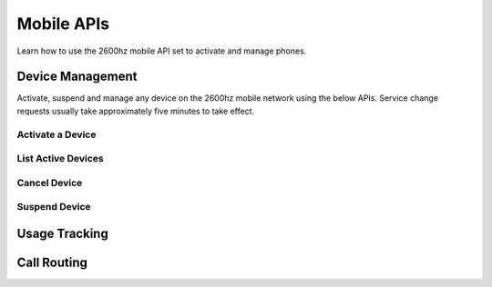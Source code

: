 Mobile APIs
~~~~~~~~~~~

Learn how to use the 2600hz mobile API set to activate and manage phones.

Device Management
^^^^^^^^^^^^^^^^^

Activate, suspend and manage any device on the 2600hz mobile network using the below APIs. Service change requests usually take approximately five minutes to take effect.

Activate a Device
'''''''''''''''''

List Active Devices
'''''''''''''''''''

Cancel Device
'''''''''''''

Suspend Device
''''''''''''''

Usage Tracking
^^^^^^^^^^^^^^

Call Routing
^^^^^^^^^^^^
